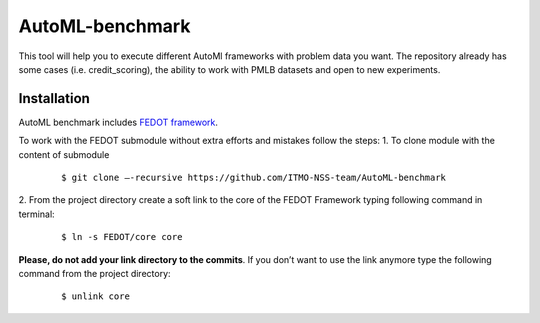 AutoML-benchmark
================

This tool will help you to execute different AutoMl frameworks with
problem data you want. The repository already has some cases
(i.e. credit_scoring), the ability to work with PMLB datasets and open
to new experiments.

Installation
------------
AutoML benchmark includes
`FEDOT framework <https://github.com/nccr-itmo/FEDOT>`__.

To work with the FEDOT submodule without extra efforts and mistakes
follow the steps:
1. To clone module with the content of submodule

   ::

   $ git clone –-recursive https://github.com/ITMO-NSS-team/AutoML-benchmark

2. From the project directory create a soft link to the core of
the FEDOT Framework typing following command in terminal:

  ::

   $ ln -s FEDOT/core core

**Please, do not add your link directory to the commits**. If you don’t want
to use the link anymore type the following command from the project
directory:

   ::

   $ unlink core


